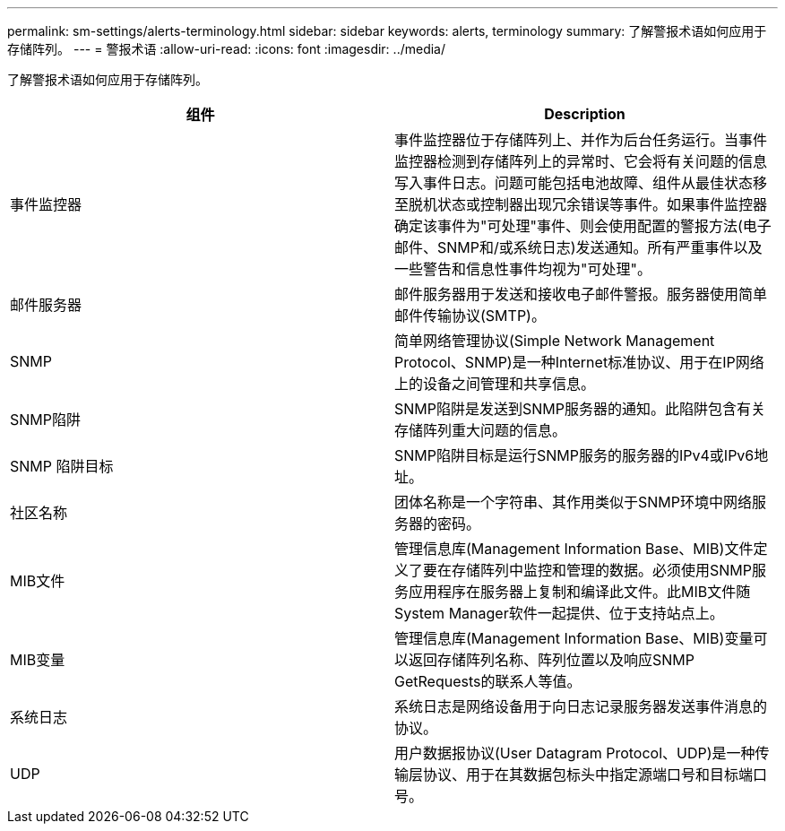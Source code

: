---
permalink: sm-settings/alerts-terminology.html 
sidebar: sidebar 
keywords: alerts, terminology 
summary: 了解警报术语如何应用于存储阵列。 
---
= 警报术语
:allow-uri-read: 
:icons: font
:imagesdir: ../media/


[role="lead"]
了解警报术语如何应用于存储阵列。

|===
| 组件 | Description 


 a| 
事件监控器
 a| 
事件监控器位于存储阵列上、并作为后台任务运行。当事件监控器检测到存储阵列上的异常时、它会将有关问题的信息写入事件日志。问题可能包括电池故障、组件从最佳状态移至脱机状态或控制器出现冗余错误等事件。如果事件监控器确定该事件为"可处理"事件、则会使用配置的警报方法(电子邮件、SNMP和/或系统日志)发送通知。所有严重事件以及一些警告和信息性事件均视为"可处理"。



 a| 
邮件服务器
 a| 
邮件服务器用于发送和接收电子邮件警报。服务器使用简单邮件传输协议(SMTP)。



 a| 
SNMP
 a| 
简单网络管理协议(Simple Network Management Protocol、SNMP)是一种Internet标准协议、用于在IP网络上的设备之间管理和共享信息。



 a| 
SNMP陷阱
 a| 
SNMP陷阱是发送到SNMP服务器的通知。此陷阱包含有关存储阵列重大问题的信息。



 a| 
SNMP 陷阱目标
 a| 
SNMP陷阱目标是运行SNMP服务的服务器的IPv4或IPv6地址。



 a| 
社区名称
 a| 
团体名称是一个字符串、其作用类似于SNMP环境中网络服务器的密码。



 a| 
MIB文件
 a| 
管理信息库(Management Information Base、MIB)文件定义了要在存储阵列中监控和管理的数据。必须使用SNMP服务应用程序在服务器上复制和编译此文件。此MIB文件随System Manager软件一起提供、位于支持站点上。



 a| 
MIB变量
 a| 
管理信息库(Management Information Base、MIB)变量可以返回存储阵列名称、阵列位置以及响应SNMP GetRequests的联系人等值。



 a| 
系统日志
 a| 
系统日志是网络设备用于向日志记录服务器发送事件消息的协议。



 a| 
UDP
 a| 
用户数据报协议(User Datagram Protocol、UDP)是一种传输层协议、用于在其数据包标头中指定源端口号和目标端口号。

|===